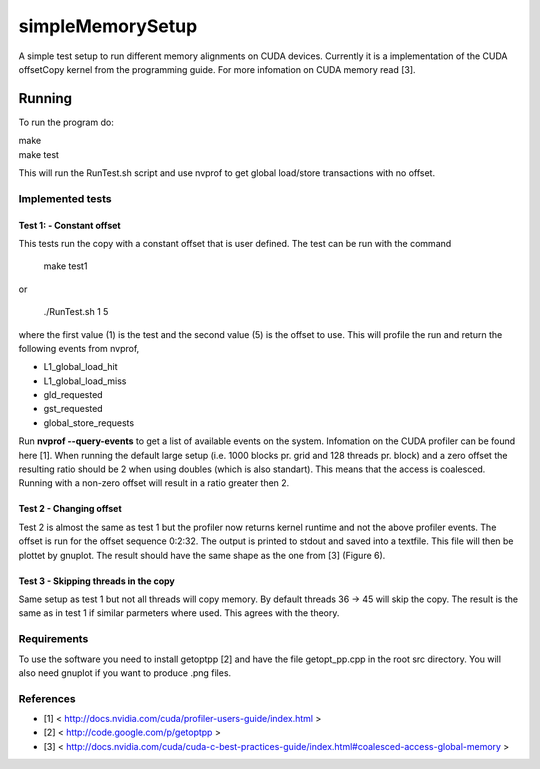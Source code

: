 =================
simpleMemorySetup
=================

A simple test setup to run different memory alignments on CUDA devices. Currently it is a implementation of the CUDA offsetCopy kernel from the programming guide. For more infomation on CUDA memory read [3].

Running
-----------

To run the program do:
    
|    make
|    make test

This will run the RunTest.sh script and use nvprof to get global load/store transactions with no offset.

Implemented tests
___________________

Test 1:  - Constant offset
"""""""""""""""""""""""""""

This tests run the copy with a constant offset that is user defined. The test can be run with the command

    make test1

or 

    ./RunTest.sh 1 5

where the first value (1) is the test and the second value (5) is the offset to use. This will profile the run and return the following events from nvprof,

* L1_global_load_hit
* L1_global_load_miss
* gld_requested
* gst_requested
* global_store_requests

Run **nvprof --query-events** to get a list of available events on the system. Infomation on the CUDA profiler can be found here [1].
When running the default large setup (i.e. 1000 blocks pr. grid and 128 threads pr. block) and a zero offset the resulting ratio should be 2 when using doubles (which is also standart). This means that the access is coalesced. Running with a non-zero offset will result in a ratio greater then 2.

Test 2 - Changing offset
"""""""""""""""""""""""""

Test 2 is almost the same as test 1 but the profiler now returns kernel runtime and not the above profiler events. The offset is run for the offset sequence 0:2:32. The output is printed to stdout and saved into a textfile. This file will then be plottet by gnuplot. The result should have the same shape as the one from [3] (Figure 6).


Test 3 - Skipping threads in the copy
""""""""""""""""""""""""""""""""""""""

Same setup as test 1 but not all threads will copy memory. By default threads 36 -> 45 will skip the copy. The result is the same as in test 1 if similar parmeters where used. This agrees with the theory.

Requirements
____________________

To use the software you need to install getoptpp [2] and have the file getopt_pp.cpp in the root src directory. You will also need gnuplot if you want to produce .png files.

References
_____________________

* [1] < http://docs.nvidia.com/cuda/profiler-users-guide/index.html >
* [2] < http://code.google.com/p/getoptpp >
* [3] < http://docs.nvidia.com/cuda/cuda-c-best-practices-guide/index.html#coalesced-access-global-memory >
